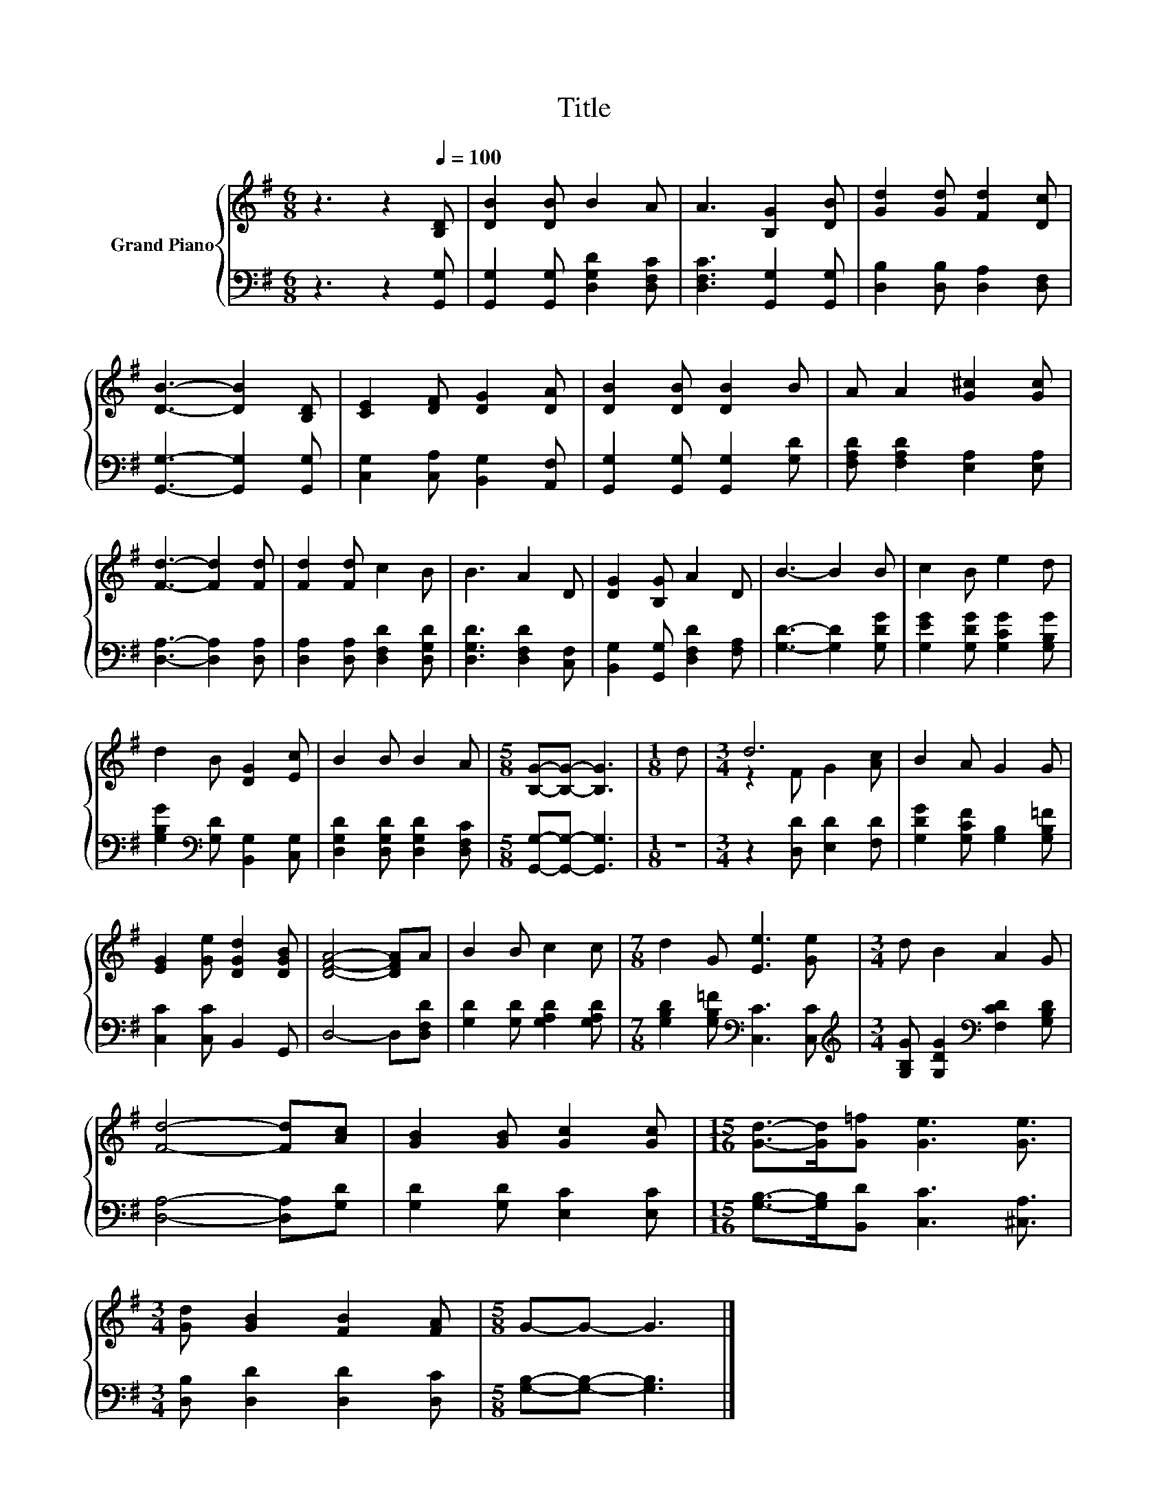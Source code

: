 X:1
T:Title
%%score { ( 1 3 ) | 2 }
L:1/8
M:6/8
K:G
V:1 treble nm="Grand Piano"
V:3 treble 
V:2 bass 
V:1
 z3 z2[Q:1/4=100] [B,D] | [DB]2 [DB] B2 A | A3 [B,G]2 [DB] | [Gd]2 [Gd] [Fd]2 [Dc] | %4
 [DB]3- [DB]2 [B,D] | [CE]2 [DF] [DG]2 [DA] | [DB]2 [DB] [DB]2 B | A A2 [G^c]2 [Gc] | %8
 [Fd]3- [Fd]2 [Fd] | [Fd]2 [Fd] c2 B | B3 A2 D | [DG]2 [B,G] A2 D | B3- B2 B | c2 B e2 d | %14
 d2 B [DG]2 [Ec] | B2 B B2 A |[M:5/8] [B,G]-[B,G]- [B,G]3 |[M:1/8] d |[M:3/4] d6 | B2 A G2 G | %20
 [EG]2 [Ge] [DGd]2 [DGB] | [DFA]4- [DFA]A | B2 B c2 c |[M:7/8] d2 G [Ee]3 [Ge] |[M:3/4] d B2 A2 G | %25
 [Fd]4- [Fd][Ac] | [GB]2 [GB] [Gc]2 [Gc] |[M:15/16] [Gd]->[Gd][G=f] [Ge]3 [Ge]3/2 | %28
[M:3/4] [Gd] [GB]2 [FB]2 [FA] |[M:5/8] G-G- G3 |] %30
V:2
 z3 z2 [G,,G,] | [G,,G,]2 [G,,G,] [D,G,D]2 [D,F,C] | [D,F,C]3 [G,,G,]2 [G,,G,] | %3
 [D,B,]2 [D,B,] [D,A,]2 [D,F,] | [G,,G,]3- [G,,G,]2 [G,,G,] | [C,G,]2 [C,A,] [B,,G,]2 [A,,F,] | %6
 [G,,G,]2 [G,,G,] [G,,G,]2 [G,D] | [F,A,D] [F,A,D]2 [E,A,]2 [E,A,] | [D,A,]3- [D,A,]2 [D,A,] | %9
 [D,A,]2 [D,A,] [D,F,D]2 [D,G,D] | [D,G,D]3 [D,F,D]2 [C,F,] | [B,,G,]2 [G,,G,] [D,F,D]2 [F,A,] | %12
 [G,D]3- [G,D]2 [G,DG] | [G,EG]2 [G,DG] [G,CG]2 [G,B,G] | [G,B,G]2[K:bass] [G,D] [B,,G,]2 [C,G,] | %15
 [D,G,D]2 [D,G,D] [D,G,D]2 [D,F,C] |[M:5/8] [G,,G,]-[G,,G,]- [G,,G,]3 |[M:1/8] z | %18
[M:3/4] z2 [D,D] [E,D]2 [F,D] | [G,DG]2 [G,CF] [G,B,]2 [G,B,=F] | [C,C]2 [C,C] B,,2 G,, | %21
 D,4- D,[D,F,D] | [G,D]2 [G,D] [G,A,D]2 [G,A,D] |[M:7/8] [G,B,D]2 [G,B,=F][K:bass] [C,C]3 [C,C] | %24
[M:3/4][K:treble] [G,B,G] [G,DG]2[K:bass] [F,CD]2 [G,B,D] | [D,A,]4- [D,A,][G,D] | %26
 [G,D]2 [G,D] [E,C]2 [E,C] |[M:15/16] [G,B,]->[G,B,][B,,D] [C,C]3 [^C,A,]3/2 | %28
[M:3/4] [D,B,] [D,D]2 [D,D]2 [D,C] |[M:5/8] [G,B,]-[G,B,]- [G,B,]3 |] %30
V:3
 x6 | x6 | x6 | x6 | x6 | x6 | x6 | x6 | x6 | x6 | x6 | x6 | x6 | x6 | x6 | x6 |[M:5/8] x5 | %17
[M:1/8] x |[M:3/4] z2 F G2 [Ac] | x6 | x6 | x6 | x6 |[M:7/8] x7 |[M:3/4] x6 | x6 | x6 | %27
[M:15/16] x15/2 |[M:3/4] x6 |[M:5/8] x5 |] %30

